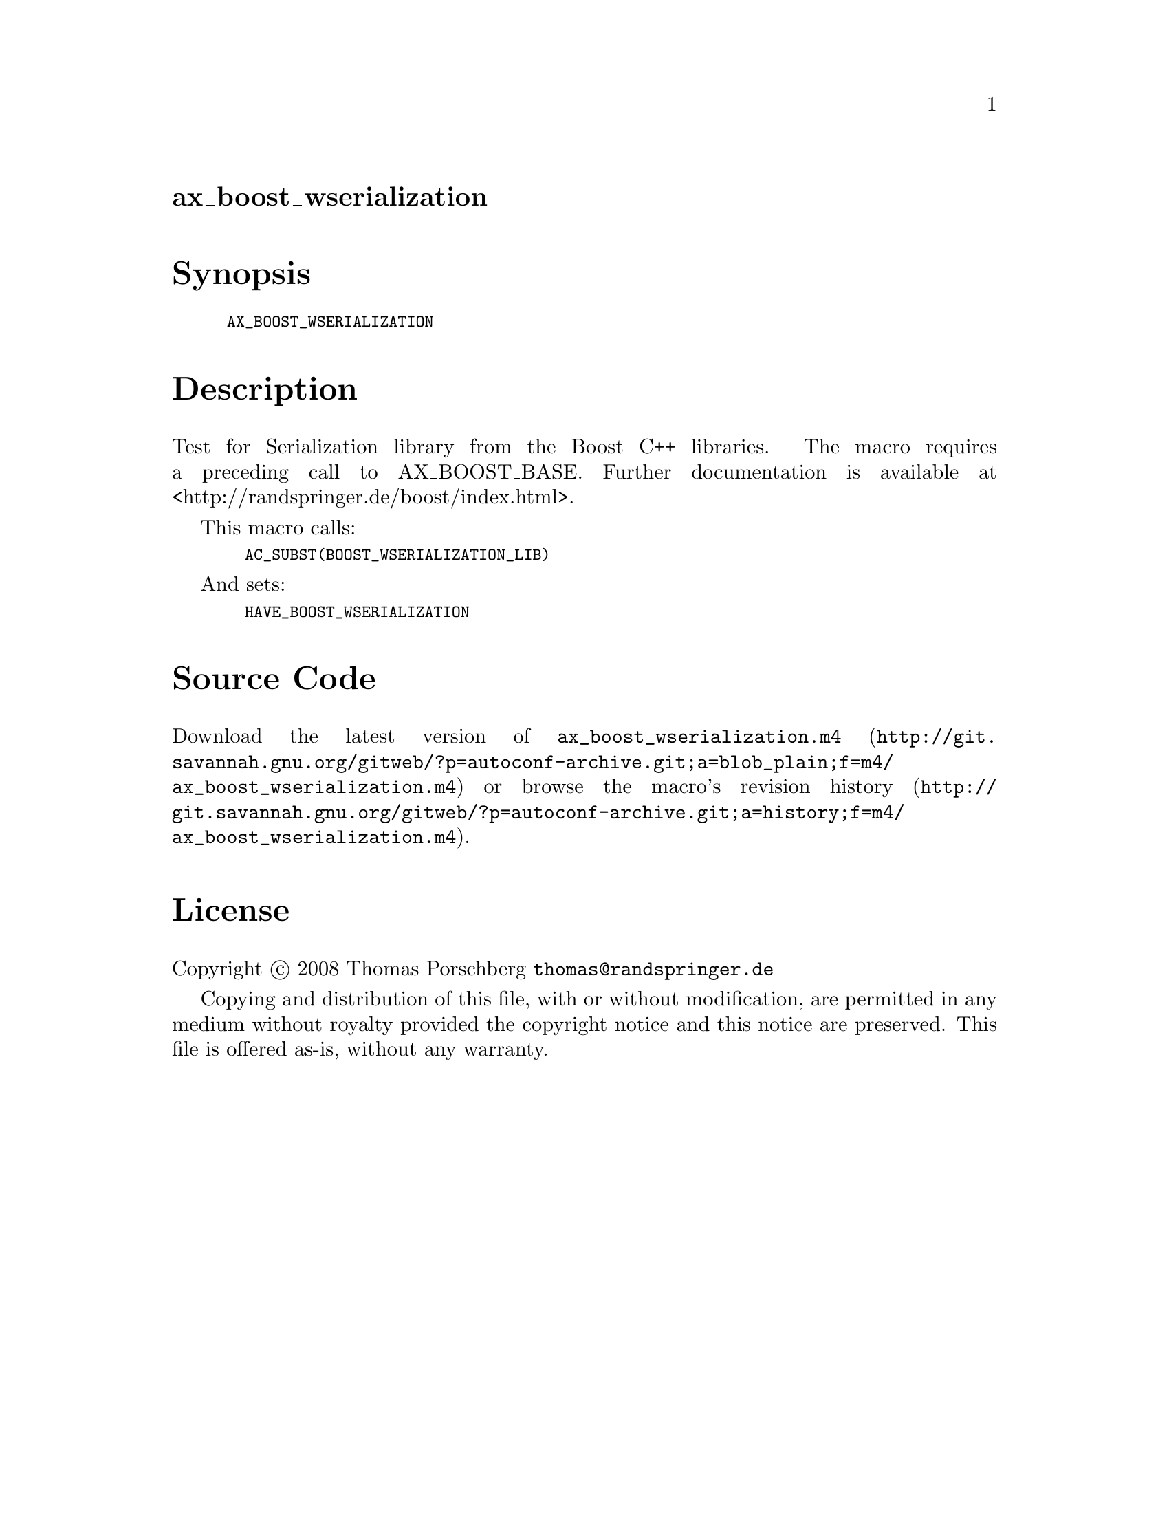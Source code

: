 @node ax_boost_wserialization
@unnumberedsec ax_boost_wserialization

@majorheading Synopsis

@smallexample
AX_BOOST_WSERIALIZATION
@end smallexample

@majorheading Description

Test for Serialization library from the Boost C++ libraries. The macro
requires a preceding call to AX_BOOST_BASE. Further documentation is
available at <http://randspringer.de/boost/index.html>.

This macro calls:

@smallexample
  AC_SUBST(BOOST_WSERIALIZATION_LIB)
@end smallexample

And sets:

@smallexample
  HAVE_BOOST_WSERIALIZATION
@end smallexample

@majorheading Source Code

Download the
@uref{http://git.savannah.gnu.org/gitweb/?p=autoconf-archive.git;a=blob_plain;f=m4/ax_boost_wserialization.m4,latest
version of @file{ax_boost_wserialization.m4}} or browse
@uref{http://git.savannah.gnu.org/gitweb/?p=autoconf-archive.git;a=history;f=m4/ax_boost_wserialization.m4,the
macro's revision history}.

@majorheading License

@w{Copyright @copyright{} 2008 Thomas Porschberg @email{thomas@@randspringer.de}}

Copying and distribution of this file, with or without modification, are
permitted in any medium without royalty provided the copyright notice
and this notice are preserved. This file is offered as-is, without any
warranty.
